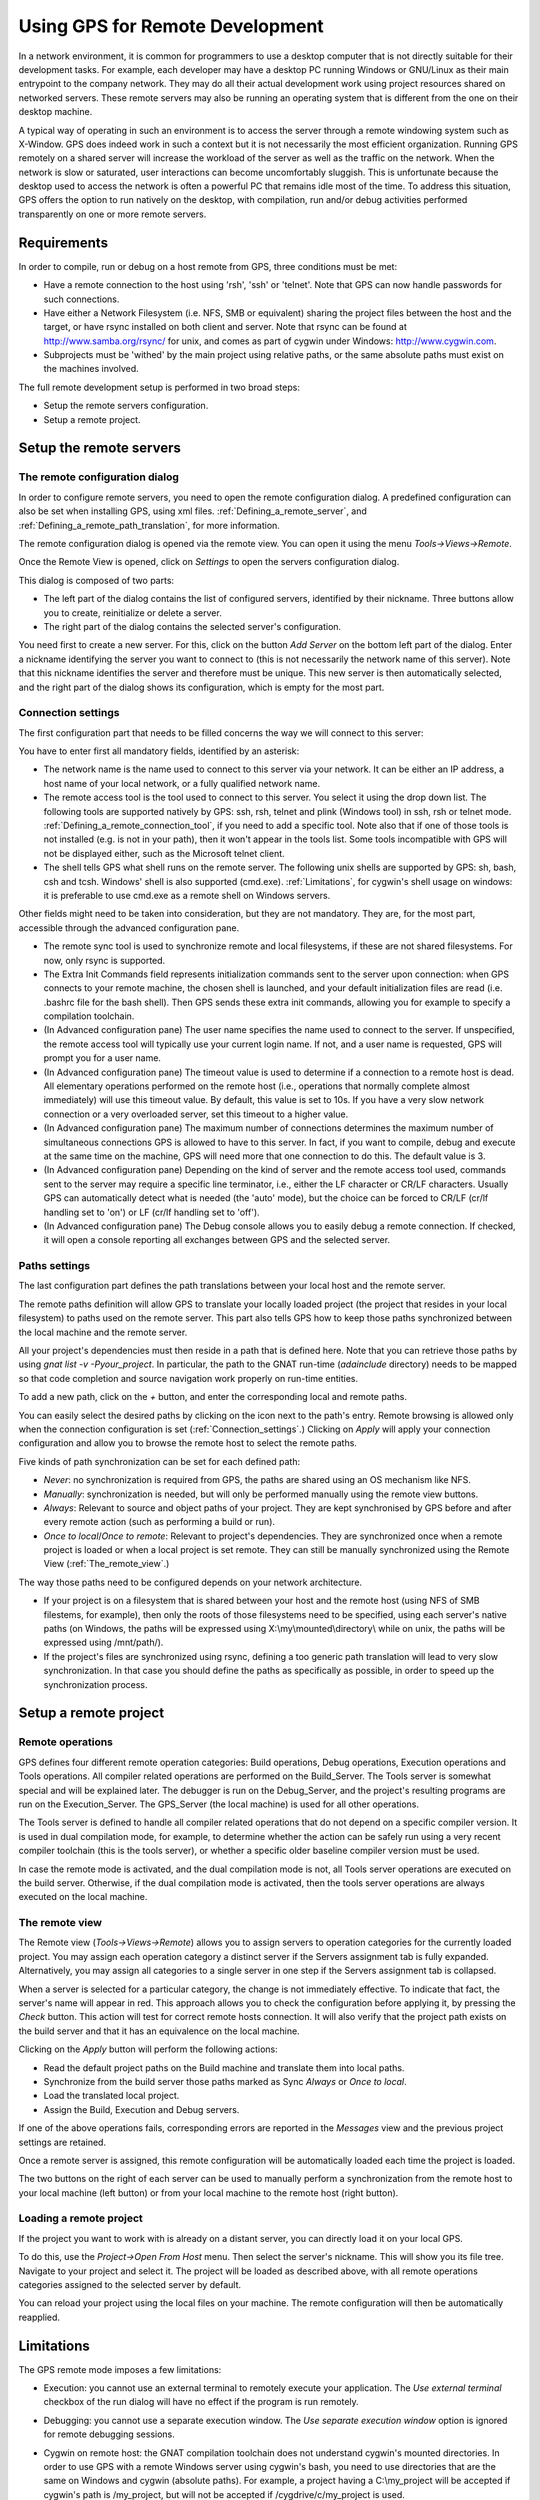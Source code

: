 .. _Using_GPS_for_Remote_Development:

********************************
Using GPS for Remote Development
********************************

.. index:: remote
.. index:: network
.. index:: client/server

In a network environment, it is common for programmers to use a desktop
computer that is not directly suitable for their development tasks. For
example, each developer may have a desktop PC running Windows or GNU/Linux as
their main entrypoint to the company network. They may do all their actual
development work using project resources shared on networked servers. These
remote servers may also be running an operating system that is different from
the one on their desktop machine.

A typical way of operating in such an environment is to access the server
through a remote windowing system such as X-Window. GPS does indeed work in
such a context but it is not necessarily the most efficient organization.
Running GPS remotely on a shared server will increase the workload of the
server as well as the traffic on the network. When the network is slow or
saturated, user interactions can become uncomfortably sluggish. This is
unfortunate because the desktop used to access the network is often a powerful
PC that remains idle most of the time. To address this situation, GPS offers
the option to run natively on the desktop, with compilation, run and/or debug
activities performed transparently on one or more remote servers.

.. _Requirements:

Requirements
============

In order to compile, run or debug on a host remote from GPS, three conditions
must be met:

* 
  .. index:: password

  Have a remote connection to the host using 'rsh', 'ssh' or 'telnet'. Note that
  GPS can now handle passwords for such connections.

* Have either a Network Filesystem (i.e. NFS, SMB or equivalent) sharing the
  project files between the host and the target, or have rsync installed on
  both client and server. Note that rsync can be found at
  `http://www.samba.org/rsync/ <http://www.samba.org/rsync/>`_ for unix, and
  comes as part of cygwin under Windows: `http://www.cygwin.com
  <http://www.cygwin.com>`_.

* Subprojects must be 'withed' by the main project using relative paths, or the
  same absolute paths must exist on the machines involved.

The full remote development setup is performed in two broad steps:

* Setup the remote servers configuration.
* Setup a remote project.

.. _Setup_the_remote_servers:

Setup the remote servers
========================

.. _The_remote_configuration_dialog:

The remote configuration dialog
-------------------------------

In order to configure remote servers, you need to open the remote configuration
dialog. A predefined configuration can also be set when installing GPS, using
xml files. :ref:`Defining_a_remote_server`, and
:ref:`Defining_a_remote_path_translation`, for more information.

The remote configuration dialog is opened via the remote view. You can open it
using the menu `Tools->Views->Remote`.

.. index:: screen shot
.. image:: remote-view.jpg

Once the Remote View is opened, click on `Settings` to open the servers
configuration dialog.

.. index:: screen shot
.. image:: servers-configuration.jpg

This dialog is composed of two parts:

* The left part of the dialog contains the list of configured servers,
  identified by their nickname. Three buttons allow you to create, reinitialize
  or delete a server.

* The right part of the dialog contains the selected server's configuration.

You need first to create a new server. For this, click on the button `Add
Server` on the bottom left part of the dialog. Enter a nickname identifying the
server you want to connect to (this is not necessarily the network name of this
server). Note that this nickname identifies the server and therefore must be
unique. This new server is then automatically selected, and the right part of
the dialog shows its configuration, which is empty for the most part.

.. _Connection_settings:

Connection settings
-------------------

The first configuration part that needs to be filled concerns the way we will
connect to this server:

You have to enter first all mandatory fields, identified by an asterisk:

* The network name is the name used to connect to this server via your network.
  It can be either an IP address, a host name of your local network, or a fully
  qualified network name.

* The remote access tool is the tool used to connect to this server. You select
  it using the drop down list. The following tools are supported natively by
  GPS: ssh, rsh, telnet and plink (Windows tool) in ssh, rsh or telnet mode.
  :ref:`Defining_a_remote_connection_tool`, if you need to add a specific tool.
  Note also that if one of those tools is not installed (e.g. is not in your
  path), then it won't appear in the tools list. Some tools incompatible with
  GPS will not be displayed either, such as the Microsoft telnet client.

* The shell tells GPS what shell runs on the remote server. The following unix
  shells are supported by GPS: sh, bash, csh and tcsh. Windows' shell is also
  supported (cmd.exe). :ref:`Limitations`, for cygwin's shell usage on windows:
  it is preferable to use cmd.exe as a remote shell on Windows servers.

Other fields might need to be taken into consideration, but they are not
mandatory. They are, for the most part, accessible through the advanced
configuration pane.

* The remote sync tool is used to synchronize remote and local filesystems, if
  these are not shared filesystems. For now, only rsync is supported.

* The Extra Init Commands field represents initialization commands sent to the
  server upon connection: when GPS connects to your remote machine, the chosen
  shell is launched, and your default initialization files are read (i.e.
  .bashrc file for the bash shell). Then GPS sends these extra init commands,
  allowing you for example to specify a compilation toolchain.

* (In Advanced configuration pane) The user name specifies the name used to
  connect to the server. If unspecified, the remote access tool will typically
  use your current login name. If not, and a user name is requested, GPS will
  prompt you for a user name.

* (In Advanced configuration pane) The timeout value is used to determine if a
  connection to a remote host is dead. All elementary operations performed on
  the remote host (i.e., operations that normally complete almost immediately)
  will use this timeout value. By default, this value is set to 10s. If you
  have a very slow network connection or a very overloaded server, set this
  timeout to a higher value.

* (In Advanced configuration pane) The maximum number of connections determines
  the maximum number of simultaneous connections GPS is allowed to have to this
  server. In fact, if you want to compile, debug and execute at the same time
  on the machine, GPS will need more that one connection to do this. The
  default value is 3.

* (In Advanced configuration pane) Depending on the kind of server and the
  remote access tool used, commands sent to the server may require a specific
  line terminator, i.e., either the LF character or CR/LF characters. Usually
  GPS can automatically detect what is needed (the 'auto' mode), but the choice
  can be forced to CR/LF (cr/lf handling set to 'on') or LF (cr/lf handling set
  to 'off').

* (In Advanced configuration pane) The Debug console allows you to easily
  debug a remote connection. If checked, it will open a console
  reporting all exchanges between GPS and the selected server.

.. _Paths_settings:

Paths settings
--------------

The last configuration part defines the path translations between
your local host and the remote server.

The remote paths definition will allow GPS to translate your locally loaded
project (the project that resides in your local filesystem) to paths used on
the remote server. This part also tells GPS how to keep those paths
synchronized between the local machine and the remote server.

All your project's dependencies must then reside in a path that is defined
here. Note that you can retrieve those paths by using `gnat list -v
-Pyour_project`. In particular, the path to the GNAT run-time (`adainclude`
directory) needs to be mapped so that code completion and source navigation
work properly on run-time entities.

To add a new path, click on the `+` button, and enter the corresponding
local and remote paths.

You can easily select the desired paths by clicking on the icon next to the
path's entry. Remote browsing is allowed only when the connection configuration
is set (:ref:`Connection_settings`.) Clicking on `Apply` will apply your
connection configuration and allow you to browse the remote host to select the
remote paths.

Five kinds of path synchronization can be set for each defined path:

* `Never`: no synchronization is required from GPS, the paths
  are shared using an OS mechanism like NFS.
* `Manually`: synchronization is needed, but will only be performed
  manually using the remote view buttons.
* `Always`: Relevant to source and object paths of your project.
  They are kept synchronised by GPS before and after every remote action (such
  as performing a build or run).
* `Once to local`/`Once to remote`: Relevant to project's
  dependencies. They are synchronized once when a remote project is
  loaded or when a local project is set remote. They can still be
  manually synchronized using the Remote View (:ref:`The_remote_view`.)

The way those paths need to be configured depends on your network architecture.

* If your project is on a filesystem that is shared between your host and the
  remote host (using NFS of SMB filestems, for example), then only the roots of
  those filesystems need to be specified, using each server's native paths (on
  Windows, the paths will be expressed using X:\\my\\mounted\\directory\\ while
  on unix, the paths will be expressed using /mnt/path/).

* If the project's files are synchronized using rsync, defining a too generic
  path translation will lead to very slow synchronization. In that case you
  should define the paths as specifically as possible, in order to speed up the
  synchronization process.

.. _Setup_a_remote_project:

Setup a remote project
======================

.. index:: remote project

.. _Remote_operations:

Remote operations
-----------------

GPS defines four different remote operation categories: Build operations, Debug
operations, Execution operations and Tools operations. All compiler related
operations are performed on the Build_Server. The Tools server is somewhat
special and will be explained later. The debugger is run on the Debug_Server,
and the project's resulting programs are run on the Execution_Server. The
GPS_Server (the local machine) is used for all other operations.

The Tools server is defined to handle all compiler related operations that do
not depend on a specific compiler version. It is used in dual compilation mode,
for example, to determine whether the action can be safely run using a very
recent compiler toolchain (this is the tools server), or whether a specific
older baseline compiler version must be used.

In case the remote mode is activated, and the dual compilation mode is not, all
Tools server operations are executed on the build server. Otherwise, if the
dual compilation mode is activated, then the tools server operations are always
executed on the local machine.

.. _The_remote_view:

The remote view
---------------

The Remote view (`Tools->Views->Remote`) allows you to assign servers to
operation categories for the currently loaded project.  You may assign each
operation category a distinct server if the Servers assignment tab is fully
expanded. Alternatively, you may assign all categories to a single server in
one step if the Servers assignment tab is collapsed.

.. index:: screen shot
.. image:: remote-view-full.jpg

When a server is selected for a particular category, the change is not
immediately effective. To indicate that fact, the server's name will appear in
red. This approach allows you to check the configuration before applying it, by
pressing the `Check` button. This action will test for correct remote hosts
connection. It will also verify that the project path exists on the build
server and that it has an equivalence on the local machine.

Clicking on the `Apply` button will perform the following actions:

* Read the default project paths on the Build machine and translate them
  into local paths.
* Synchronize from the build server those paths marked as Sync `Always` or `Once to local`.
* Load the translated local project.
* Assign the Build, Execution and Debug servers.

If one of the above operations fails, corresponding errors are reported in the
`Messages` view and the previous project settings are retained.

Once a remote server is assigned, this remote configuration will be
automatically loaded each time the project is loaded.

The two buttons on the right of each server can be used to manually perform a
synchronization from the remote host to your local machine (left button) or
from your local machine to the remote host (right button).

.. _Loading_a_remote_project:

Loading a remote project
------------------------

If the project you want to work with is already on a distant server, you can
directly load it on your local GPS.

To do this, use the `Project->Open From Host` menu.  Then select the server's
nickname. This will show you its file tree.  Navigate to your project and
select it. The project will be loaded as described above, with all remote
operations categories assigned to the selected server by default.

You can reload your project using the local files on your machine. The remote
configuration will then be automatically reapplied.

.. _Limitations:

Limitations
===========

The GPS remote mode imposes a few limitations:

* Execution: you cannot use an external terminal to remotely execute your
  application. The `Use external terminal` checkbox of the run dialog will have
  no effect if the program is run remotely.

* Debugging: you cannot use a separate execution window. The `Use separate
  execution window` option is ignored for remote debugging sessions.

* Cygwin on remote host: the GNAT compilation toolchain does not understand
  cygwin's mounted directories. In order to use GPS with a remote Windows
  server using cygwin's bash, you need to use directories that are the same on
  Windows and cygwin (absolute paths). For example, a project having a
  C:\\my_project will be accepted if cygwin's path is /my_project, but will not
  be accepted if /cygdrive/c/my_project is used.

  Note that even if you use cygwin's sshd on such a server, you can still
  access it using cmd.exe (:ref:`Connection_settings`.)

